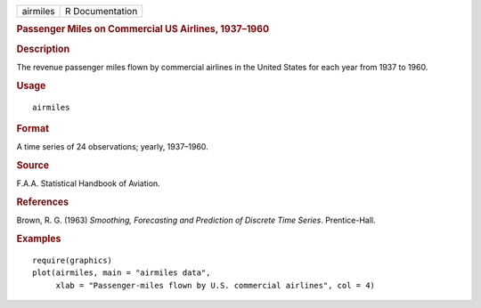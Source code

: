 .. container::

   .. container::

      ======== ===============
      airmiles R Documentation
      ======== ===============

      .. rubric:: Passenger Miles on Commercial US Airlines, 1937–1960
         :name: passenger-miles-on-commercial-us-airlines-19371960

      .. rubric:: Description
         :name: description

      The revenue passenger miles flown by commercial airlines in the
      United States for each year from 1937 to 1960.

      .. rubric:: Usage
         :name: usage

      ::

         airmiles

      .. rubric:: Format
         :name: format

      A time series of 24 observations; yearly, 1937–1960.

      .. rubric:: Source
         :name: source

      F.A.A. Statistical Handbook of Aviation.

      .. rubric:: References
         :name: references

      Brown, R. G. (1963) *Smoothing, Forecasting and Prediction of
      Discrete Time Series*. Prentice-Hall.

      .. rubric:: Examples
         :name: examples

      ::

         require(graphics)
         plot(airmiles, main = "airmiles data",
              xlab = "Passenger-miles flown by U.S. commercial airlines", col = 4)
